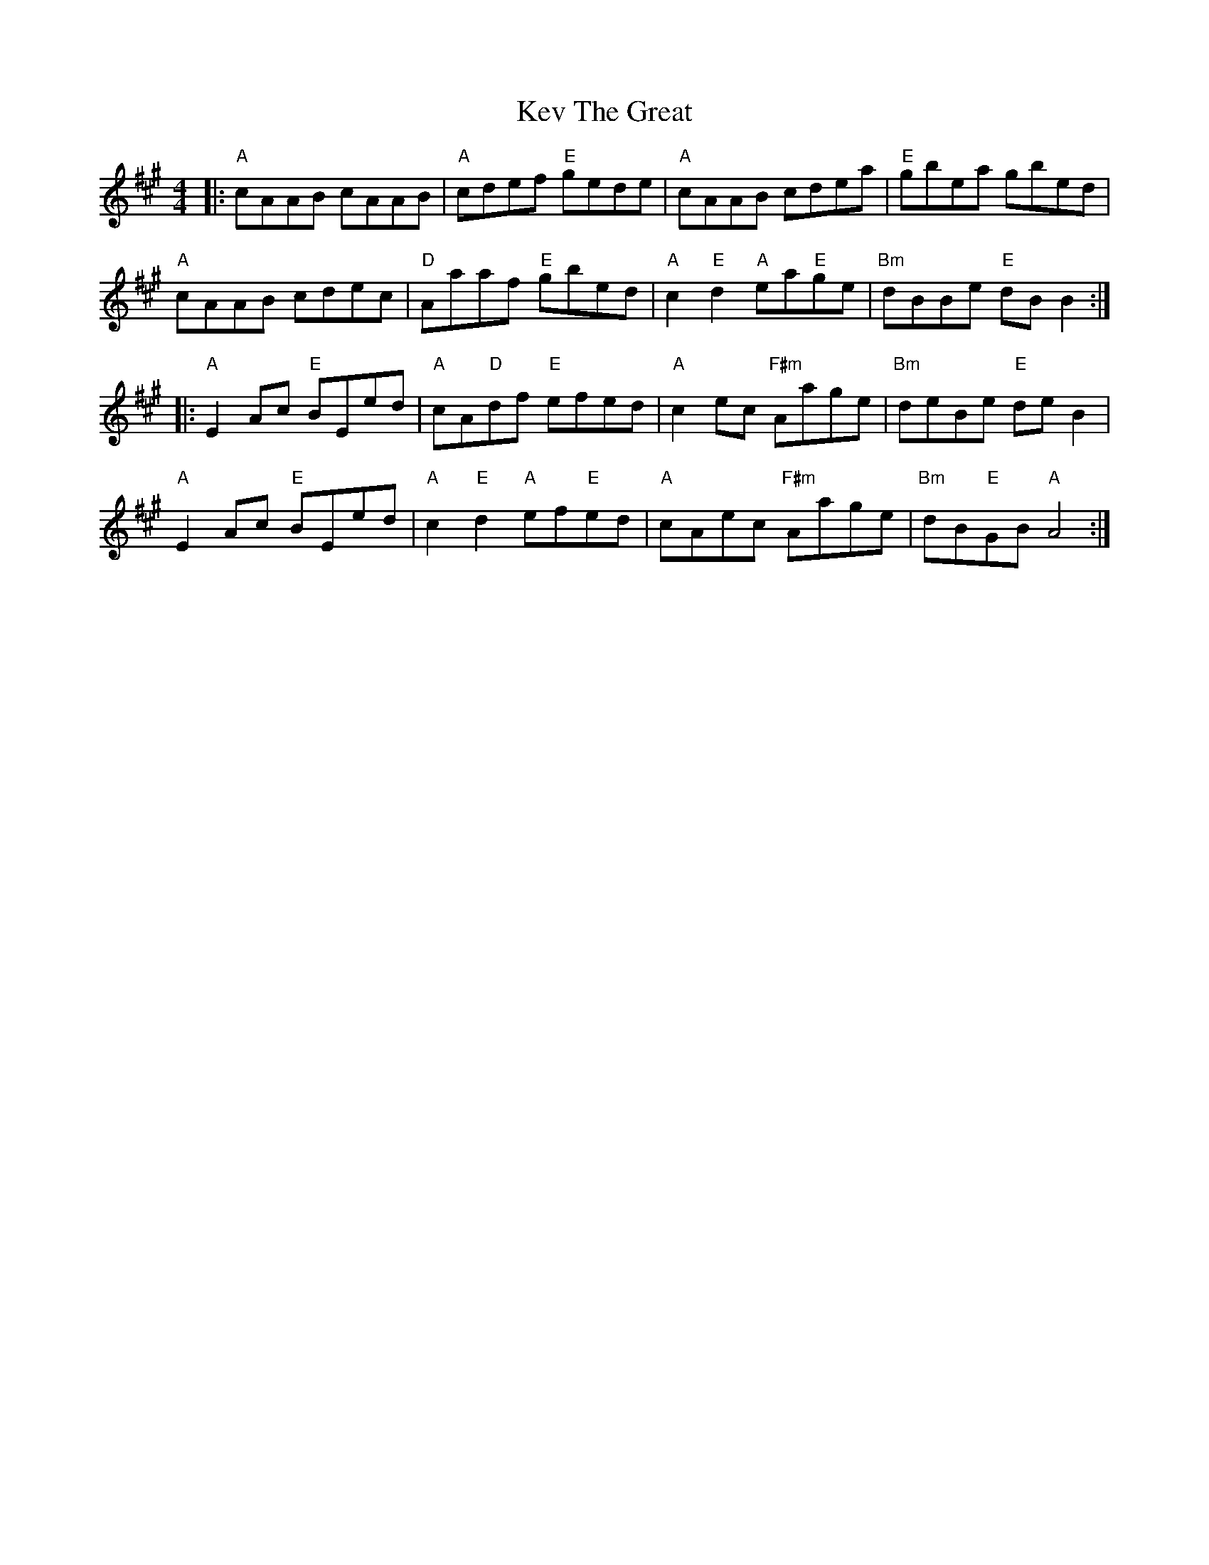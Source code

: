 X: 21428
T: Kev The Great
R: reel
M: 4/4
K: Amajor
|:"A"cAAB cAAB|"A"cdef "E"gede|"A"cAAB cdea|"E"gbea gbed|
"A"cAAB cdec|"D"Aaaf "E"gbed|"A"c2 "E"d2 "A"ea"E"ge|"Bm"dBBe "E"dBB2:|
|:"A"E2 Ac "E"BEed|"A"cA"D"df "E"efed|"A"c2 ec "F#m"Aage|"Bm"deBe "E"de B2|
"A"E2 Ac "E"BEed|"A"c2 "E" d2 "A"ef"E"ed|"A"cAec "F#m"Aage|"Bm"dB"E"GB "A"A4:|

